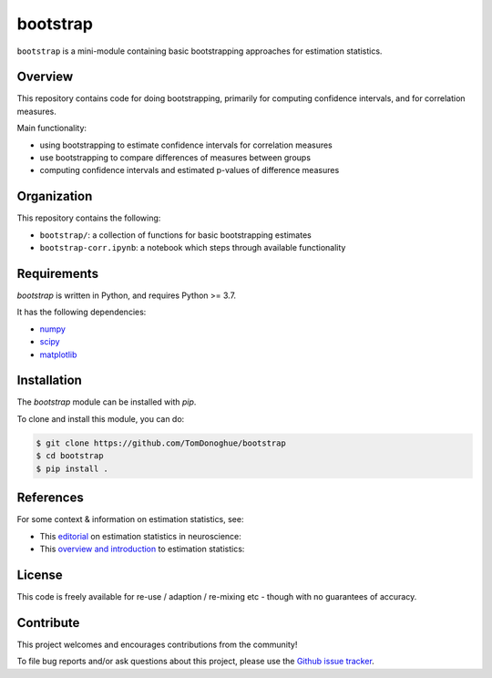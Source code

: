 bootstrap
=========

|ProjectStatus| |BuildStatus| |Coverage|

.. |ProjectStatus| image:: http://www.repostatus.org/badges/latest/active.svg
   :target: https://www.repostatus.org/#active
   :alt: project status

.. |BuildStatus| image:: https://github.com/TomDonoghue/bootstrap/actions/workflows/build.yml/badge.svg
   :target: https://github.com/TomDonoghue/bootstrap/actions/workflows/build.yml
   :alt: build statue

.. |Coverage| image:: https://codecov.io/gh/TomDonoghue/bootstrap/branch/main/graph/badge.svg
   :target: https://codecov.io/gh/TomDonoghue/bootstrap
   :alt: coverage

``bootstrap`` is a mini-module containing basic bootstrapping approaches for estimation statistics.

Overview
--------

This repository contains code for doing bootstrapping, primarily for computing confidence intervals, and for correlation measures.

Main functionality:

- using bootstrapping to estimate confidence intervals for correlation measures
- use bootstrapping to compare differences of measures between groups
- computing confidence intervals and estimated p-values of difference measures

Organization
------------

This repository contains the following:

- ``bootstrap/``: a collection of functions for basic bootstrapping estimates
- ``bootstrap-corr.ipynb``: a notebook which steps through available functionality

Requirements
------------

`bootstrap` is written in Python, and requires Python >= 3.7.

It has the following dependencies:

- `numpy <https://github.com/numpy/numpy>`_
- `scipy <https://github.com/scipy/scipy>`_
- `matplotlib <https://github.com/matplotlib/matplotlib>`_

Installation
------------

The `bootstrap` module can be installed with `pip`.

To clone and install this module, you can do:

.. code-block:: shell

    $ git clone https://github.com/TomDonoghue/bootstrap
    $ cd bootstrap
    $ pip install .

References
----------

For some context & information on estimation statistics, see:

- This `editorial <https://www.eneuro.org/content/6/4/ENEURO.0259-19.2019>`_ on estimation statistics in neuroscience:
- This `overview and introduction <https://www.eneuro.org/content/6/4/ENEURO.0205-19.2019>`_ to estimation statistics:

License
-------

This code is freely available for re-use / adaption / re-mixing etc - though with no guarantees of accuracy.

Contribute
----------

This project welcomes and encourages contributions from the community!

To file bug reports and/or ask questions about this project, please use the
`Github issue tracker <https://github.com/TomDonoghue/bootstrap/issues>`_.
